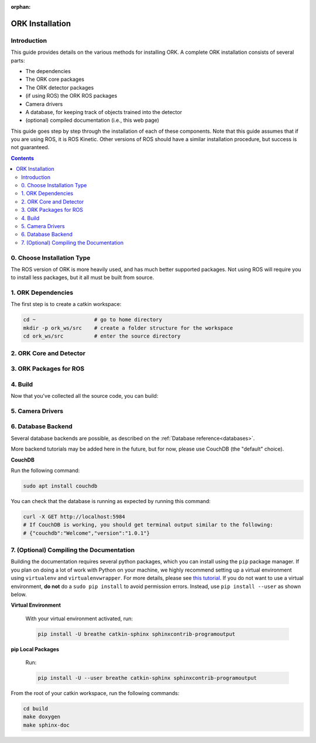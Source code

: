 .. _installation:

:orphan:

################################################################################
ORK Installation
################################################################################

--------------------------------------------------------------------------------
Introduction
--------------------------------------------------------------------------------

This guide provides details on the various methods for installing ORK. A
complete ORK installation consists of several parts:

- The dependencies
- The ORK core packages
- The ORK detector packages
- (if using ROS) the ORK ROS packages
- Camera drivers
- A database, for keeping track of objects trained into the detector
- (optional) compiled documentation (i.e., this web page)

This guide goes step by step through the installation of each of these
components. Note that this guide assumes that if you are using ROS, it is
ROS Kinetic. Other versions of ROS should have a similar installation procedure,
but success is not guaranteed.

.. contents::

--------------------------------------------------------------------------------
0. Choose Installation Type
--------------------------------------------------------------------------------

The ROS version of ORK is more heavily used, and has much better supported
packages. Not using ROS will require you to install less packages, but it all
must be built from source.

.. toggle_table::
    :arg1: ROS
    :arg2: Without ROS

--------------------------------------------------------------------------------
1. ORK Dependencies
--------------------------------------------------------------------------------

The first step is to create a catkin workspace:

.. code-block:: sh

    cd ~                   # go to home directory
    mkdir -p ork_ws/src    # create a folder structure for the workspace
    cd ork_ws/src          # enter the source directory

.. toggle:: ROS

    There are two ways to install dependencies for ORK: from source, or from
    ``apt`` packages. Using ``apt`` packages is recommended for most users.
    Building *dependencies* from source is not recommended a developer who is
    also working on the dependency code.

    **Option 1: Use `apt` Packages**

        Run the following command:

        .. code-block:: sh

            sudo apt install git libopenni-dev ros-kinetic-ecto* ros-kinetic-opencv-candidate ros-kinetic-moveit-core

    **Option 2: Build from Source**

        If you choose this option, it is assumed that you know how to find
        packages yourself, download them and any necessary dependencies,
        and troubleshoot any problems while building them from source.

        Clone the following repositories:

        .. code-block:: sh

            git clone http://github.com/plasmodic/ecto
            git clone http://github.com/plasmodic/ecto_image_pipeline
            git clone http://github.com/plasmodic/ecto_openni
            git clone http://github.com/plasmodic/ecto_opencv
            git clone http://github.com/plasmodic/ecto_pcl
            git clone http://github.com/plasmodic/ecto_ros
            git clone http://github.com/wg-perception/opencv_candidate

        You will also need these additional packages, which you may already
        have, or which you can get from source or ``apt``:

        .. code-block:: sh

            moveit_msgs (from https://github.com/ros-planning/moveit_msgs)
            moveit_core (from https://github.com/ros-planning/moveit)
            openni

        Once you have built and/or installed all of these dependencies, you
        should be ready to move on.

.. toggle:: Without ROS

    If you want to install from source without ROS, you need to have common
    dependencies (OpenCV, PCL) installed and on your path. You also need to
    execute the following:

    .. code-block:: sh

        git clone http://github.com/ros/catkin.git
        ln -s catkin/cmake/toplevel.cmake CMakeLists.txt
        cd ../ && git clone http://github.com/ros-infrastructure/catkin_pkg.git
        export PYTHONPATH=`pwd`/catkin_pkg/src:$PYTHONPATH
        cd src

    ``catkin`` is a set of CMake macros that simplify build and maintenance.

    Next, install ``ecto``:

    .. code-block:: sh

        git clone http://github.com/plasmodic/ecto
        git clone http://github.com/plasmodic/ecto_image_pipeline
        git clone http://github.com/plasmodic/ecto_openni
        git clone http://github.com/plasmodic/ecto_opencv
        git clone http://github.com/plasmodic/ecto_pcl
        git clone http://github.com/plasmodic/ecto_ros
        git clone http://github.com/wg-perception/opencv_candidate

--------------------------------------------------------------------------------
2. ORK Core and Detector
--------------------------------------------------------------------------------

.. toggle:: ROS

    Regardless of how you installed dependencies, the only way to install all ORK
    packages is from source. Some ``apt`` packages exist linked to ros, including
    ``ros-kinetic-object-recognition-core``, for example, but not all ORK
    packages are up to date in this manner, and it's best to just use source for
    everything. Instead of cloning individual repositories from github, you can
    use the provided ``rosinstall`` file by running the following commands:

    .. code-block:: sh

        cd ..
        wstool init src https://raw.github.com/wg-perception/object_recognition_core/master/doc/source/ork.rosinstall.kinetic.plus
        cd src && wstool update -j8
        rosdep install --from-paths . -i -y

.. toggle:: Without ROS

    Once you're in the ``ork_ws/src`` directory, clone code for the ORK core:

    .. code-block:: sh

        git clone http://github.com/wg-perception/object_recognition_core

    Then, clone any (or all) components that you're interested in using:

    .. code-block:: sh

        # Choose any
        git clone http://github.com/wg-perception/capture
        git clone http://github.com/wg-perception/reconstruction
        git clone http://github.com/wg-perception/linemod
        git clone http://github.com/wg-perception/ork_renderer
        git clone http://github.com/wg-perception/tabletop
        git clone http://github.com/wg-perception/tod
        git clone http://github.com/wg-perception/transparent_objects

--------------------------------------------------------------------------------
3. ORK Packages for ROS
--------------------------------------------------------------------------------

.. toggle:: ROS

    Install some tools for visualization and editing the camera's configuration.
    These tools are necessary if you want to do a detection procedure like the
    one listed in the :ref:`Getting Started Guide <getting_started>` or the
    Tutorials.

    .. code-block:: sh

        sudo apt install ros-kinetic-rviz ros-kinetic-rqt-reconfigure

    Add the following repositories to your ``ork_ws/src`` directory as shown:

    .. code-block:: sh

        git clone http://github.com/wg-perception/object_recognition_msgs
        git clone http://github.com/wg-perception/object_recognition_ros
        git clone http://github.com/wg-perception/object_recognition_ros_visualization

.. toggle:: Without ROS

    Skip this step.

--------------------------------------------------------------------------------
4. Build
--------------------------------------------------------------------------------

Now that you've collected all the source code, you can build:


.. toggle:: ROS

    .. code-block:: sh

        catkin_init_workspace
        cd ../
        catkin_make

.. toggle:: Without ROS

    .. code-block:: sh

        cd ../
        mkdir build
        cd build
        cmake ../src
        make

--------------------------------------------------------------------------------
5. Camera Drivers
--------------------------------------------------------------------------------


.. toggle:: ROS

    **ASUS Xtion, Microsoft Kinect 2**

        For the ASUS Xtion Pro or Microsoft Kinect 2, install openni2_camera and
        openni2_launch:

        .. code-block:: sh

            sudo apt install ros-kinetic-openni2-camera ros-kinetic-openni2-launch


    **Orbbec Astra**

        For the Orbbec Astra camera, install astra_camera and
        astra_launch. You also have to update your udev rules to allow access to
        the USB camera. Follow the guide at http://wiki.ros.org/astra_camera.

        .. code-block:: sh

            sudo apt install ros-kinetic-astra-camera ros-kinetic-astra-launch

.. toggle:: Without ROS

    Install any device-specific drivers.

--------------------------------------------------------------------------------
6. Database Backend
--------------------------------------------------------------------------------

Several database backends are possible, as described on the
:ref:`Database reference<databases>`.

More backend tutorials may be added here in the future, but for now, please
use CouchDB (the "default" choice).

**CouchDB**

Run the following command:

.. code-block:: sh

    sudo apt install couchdb

You can check that the database is running as expected by running this command:

.. code-block:: sh

    curl -X GET http://localhost:5984
    # If CouchDB is working, you should get terminal output similar to the following:
    # {"couchdb":"Welcome","version":"1.0.1"}

--------------------------------------------------------------------------------
7. (Optional) Compiling the Documentation
--------------------------------------------------------------------------------

Building the documentation requires several python packages, which you can
install using the ``pip`` package manager. If you plan on doing a lot of
work with Python on your machine, we highly recommend setting up a virtual
environment using ``virtualenv`` and ``virtualenvwrapper``. For more details,
please see
`this tutorial <http://levipy.com/virtualenv-and-virtualenvwrapper-tutorial/>`_.
If you do not want to use a virtual environment, **do not** do a ``sudo pip
install`` to avoid permission errors. Instead, use ``pip install --user`` as
shown below.

**Virtual Environment**

    With your virtual environment activated, run:

    .. code-block:: sh

        pip install -U breathe catkin-sphinx sphinxcontrib-programoutput

**pip Local Packages**

    Run:

    .. code-block:: sh

        pip install -U --user breathe catkin-sphinx sphinxcontrib-programoutput

From the root of your catkin workspace, run the following commands:

.. code-block:: sh

    cd build
    make doxygen
    make sphinx-doc